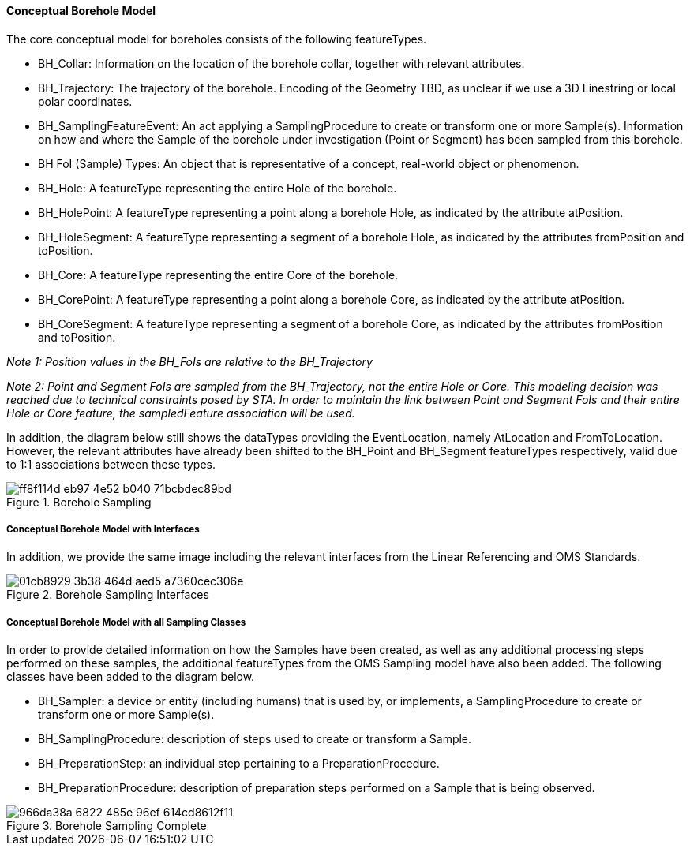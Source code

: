 ==== Conceptual Borehole Model

The core conceptual model for boreholes consists of the following
featureTypes.

* BH_Collar: Information on the location of the borehole
collar, together with relevant attributes.
* BH_Trajectory: The
trajectory of the borehole. Encoding of the Geometry TBD, as unclear if
we use a 3D Linestring or local polar coordinates.
* BH_SamplingFeatureEvent: An act applying a SamplingProcedure to create
or transform one or more Sample(s). Information on how and where the
Sample of the borehole under investigation (Point or Segment) has been
sampled from this borehole.
* BH FoI (Sample) Types: An object that is
representative of a concept, real-world object or phenomenon.
* BH_Hole: A featureType representing the entire Hole of the borehole.
* BH_HolePoint: A featureType representing a point along a borehole Hole,
as indicated by the attribute atPosition.
* BH_HoleSegment: A
featureType representing a segment of a borehole Hole, as indicated by
the attributes fromPosition and toPosition.
* BH_Core: A featureType
representing the entire Core of the borehole.
* BH_CorePoint: A
featureType representing a point along a borehole Core, as indicated by
the attribute atPosition.
* BH_CoreSegment: A featureType representing a segment of a borehole
Core, as indicated by the attributes fromPosition and toPosition.

_Note 1: Position values in the BH_FoIs are relative to the
BH_Trajectory_

_Note 2: Point and Segment FoIs are sampled from the BH_Trajectory, not
the entire Hole or Core. This modeling decision was reached due to
technical constraints posed by STA. In order to maintain the link
between Point and Segment FoIs and their entire Hole or Core feature,
the sampledFeature association will be used._

In addition, the diagram below still shows the dataTypes providing the
EventLocation, namely AtLocation and FromToLocation. However, the
relevant attributes have already been shifted to the BH_Point and
BH_Segment featureTypes respectively, valid due to 1:1 associations
between these types.

.Borehole Sampling
image::https://github.com/opengeospatial/Geotech/assets/11915304/ff8f114d-eb97-4e52-b040-71bcbdec89bd[]

===== Conceptual Borehole Model with Interfaces

In addition, we provide the same image including the relevant interfaces
from the Linear Referencing and OMS Standards.

.Borehole Sampling Interfaces
image::https://github.com/opengeospatial/Geotech/assets/11915304/01cb8929-3b38-464d-aed5-a7360cec306e[]

===== Conceptual Borehole Model with all Sampling Classes

In order to provide detailed information on how the Samples have been
created, as well as any additional processing steps performed on these
samples, the additional featureTypes from the OMS Sampling model have
also been added. The following classes have been added to the diagram
below.

* BH_Sampler: a device or entity (including humans) that is used
by, or implements, a SamplingProcedure to create or transform one or
more Sample(s).
* BH_SamplingProcedure: description of steps used to
create or transform a Sample.
* BH_PreparationStep: an individual step
pertaining to a PreparationProcedure.
* BH_PreparationProcedure:
description of preparation steps performed on a Sample that is being
observed.

.Borehole Sampling Complete
image::https://github.com/opengeospatial/Geotech/assets/11915304/966da38a-6822-485e-96ef-614cd8612f11[]
